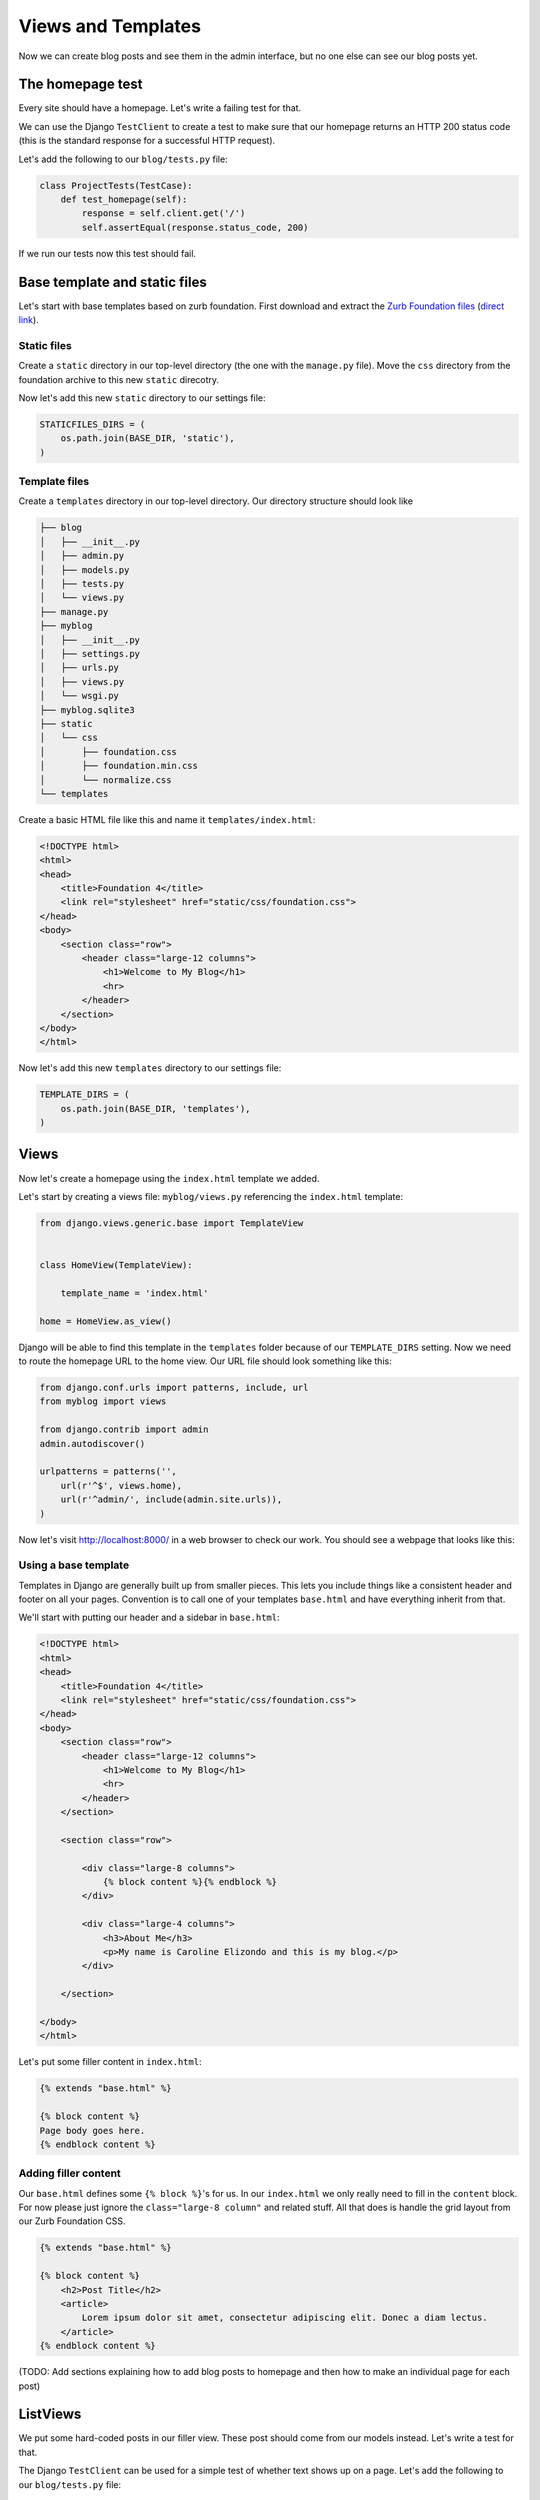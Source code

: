 Views and Templates
===================

Now we can create blog posts and see them in the admin interface, but no one else can see our blog posts yet.


The homepage test
-----------------

Every site should have a homepage. Let's write a failing test for that.

We can use the Django ``TestClient`` to create a test to make sure that our homepage returns an HTTP 200 status code (this is the standard response for a successful HTTP request).

Let's add the following to our ``blog/tests.py`` file:

.. code-block:: python


    class ProjectTests(TestCase):
        def test_homepage(self):
            response = self.client.get('/')
            self.assertEqual(response.status_code, 200)


If we run our tests now this test should fail.


Base template and static files
------------------------------

Let's start with base templates based on zurb foundation.  First download and extract the `Zurb Foundation files`_ (`direct link`_).

Static files
~~~~~~~~~~~~

Create a ``static`` directory in our top-level directory (the one with the ``manage.py`` file).  Move the ``css`` directory from the foundation archive to this new ``static`` direcotry.

Now let's add this new ``static`` directory to our settings file:

.. code-block:: python

    STATICFILES_DIRS = (
        os.path.join(BASE_DIR, 'static'),
    )

Template files
~~~~~~~~~~~~~~

Create a ``templates`` directory in our top-level directory. Our directory structure should look like

.. code-block:: bash

        ├── blog
        │   ├── __init__.py
        │   ├── admin.py
        │   ├── models.py
        │   ├── tests.py
        │   └── views.py
        ├── manage.py
        ├── myblog
        │   ├── __init__.py
        │   ├── settings.py
        │   ├── urls.py
        │   ├── views.py
        │   └── wsgi.py
        ├── myblog.sqlite3
        ├── static
        │   └── css
        │       ├── foundation.css
        │       ├── foundation.min.css
        │       └── normalize.css
        └── templates

Create a basic HTML file like this and name it ``templates/index.html``:

.. code-block:: html

    <!DOCTYPE html>
    <html>
    <head>
        <title>Foundation 4</title>
        <link rel="stylesheet" href="static/css/foundation.css">
    </head>
    <body>
        <section class="row">
            <header class="large-12 columns">
                <h1>Welcome to My Blog</h1>
                <hr>
            </header>
        </section>
    </body>
    </html>

Now let's add this new ``templates`` directory to our settings file:

.. code-block:: python

    TEMPLATE_DIRS = (
        os.path.join(BASE_DIR, 'templates'),
    )


Views
-----

Now let's create a homepage using the ``index.html`` template we added.

Let's start by creating a views file: ``myblog/views.py`` referencing the ``index.html`` template:

.. code-block:: python

    from django.views.generic.base import TemplateView


    class HomeView(TemplateView):

        template_name = 'index.html'

    home = HomeView.as_view()

Django will be able to find this template in the ``templates`` folder because of our ``TEMPLATE_DIRS`` setting.
Now we need to route the homepage URL to the home view.  Our URL file should look something like this:

.. code-block:: python

    from django.conf.urls import patterns, include, url
    from myblog import views

    from django.contrib import admin
    admin.autodiscover()

    urlpatterns = patterns('',
        url(r'^$', views.home),
        url(r'^admin/', include(admin.site.urls)),
    )

Now let's visit http://localhost:8000/ in a web browser to check our work.  You should see a webpage that looks like this:

.. image:: _static/03-01_myblog.png

Using a base template
~~~~~~~~~~~~~~~~~~~~~

Templates in Django are generally built up from smaller pieces. This lets you include things like a consistent header and footer on all your pages. Convention is to call one of your templates ``base.html`` and have everything inherit from that.

We'll start with putting our header and a sidebar in ``base.html``:

.. code-block:: html

    <!DOCTYPE html>
    <html>
    <head>
        <title>Foundation 4</title>
        <link rel="stylesheet" href="static/css/foundation.css">
    </head>
    <body>
        <section class="row">
            <header class="large-12 columns">
                <h1>Welcome to My Blog</h1>
                <hr>
            </header>
        </section>

        <section class="row">

            <div class="large-8 columns">
                {% block content %}{% endblock %}
            </div>

            <div class="large-4 columns">
                <h3>About Me</h3>
                <p>My name is Caroline Elizondo and this is my blog.</p>
            </div>

        </section>

    </body>
    </html>

Let's put some filler content in ``index.html``:

.. code-block:: html

    {% extends "base.html" %}

    {% block content %}
    Page body goes here.
    {% endblock content %}


Adding filler content
~~~~~~~~~~~~~~~~~~~~~

Our ``base.html`` defines some ``{% block %}``'s for us. In our ``index.html`` we only really need to fill in the ``content`` block. For now please just ignore the ``class="large-8 column"`` and related stuff. All that does is handle the grid layout from our Zurb Foundation CSS.


.. code-block:: html

    {% extends "base.html" %}

    {% block content %}
        <h2>Post Title</h2>
        <article>
            Lorem ipsum dolor sit amet, consectetur adipiscing elit. Donec a diam lectus.
        </article>
    {% endblock content %}

(TODO: Add sections explaining how to add blog posts to homepage and then how to make an individual page for each post)


ListViews
---------

We put some hard-coded posts in our filler view. These post should come from our models instead. Let's write a test for that.

The Django ``TestClient`` can be used for a simple test of whether text shows up on a page.  Let's add the following to our ``blog/tests.py`` file:

.. code-block:: python

    from django.contrib import auth

    class ListPostsOnHomePage(TestCase):

        """Test whether our blog posts show up on the homepage"""

        def setUp(self):
            self.user = auth.get_user_model().objects.create(username='some_user')

        def test_one_post(self):
            Post.objects.create(title='1-title', body='1-body', author=self.user)
            response = self.client.get('/')
            self.assertContains(response, '1-title')
            self.assertContains(response, '1-body')

        def test_two_posts(self):
            Post.objects.create(title='1-title', body='1-body', author=self.user)
            Post.objects.create(title='2-title', body='2-body', author=self.user)
            response = self.client.get('/')
            self.assertContains(response, '1-title')
            self.assertContains(response, '1-body')
            self.assertContains(response, '2-title')

which should fail like this

.. code-block:: bash

    Creating test database for alias 'default'...
    FF..
    ======================================================================
    FAIL: test_one_post (blog.tests.ListPostsOnHomePage)
    ----------------------------------------------------------------------
    Traceback (most recent call last):
      File "/Users/paulcollins/personal/myblog/blog/tests.py", line 25, in test_one_post
        self.assertContains(response, '1-title')
      File "/opt/boxen/data/virturalenvs/sdpug_tdd_django/lib/python2.7/site-packages/django/test/testcases.py", line 664, in assertContains
        msg_prefix + "Couldn't find %s in response" % text_repr)
    AssertionError: Couldn't find '1-title' in response

    ======================================================================
    FAIL: test_two_posts (blog.tests.ListPostsOnHomePage)
    ----------------------------------------------------------------------
    Traceback (most recent call last):
      File "/Users/paulcollins/personal/myblog/blog/tests.py", line 32, in test_two_posts
        self.assertContains(response, '1-title')
      File "/opt/boxen/data/virturalenvs/sdpug_tdd_django/lib/python2.7/site-packages/django/test/testcases.py", line 664, in assertContains
        msg_prefix + "Couldn't find %s in response" % text_repr)
    AssertionError: Couldn't find '1-title' in response

    ----------------------------------------------------------------------
    Ran 4 tests in 0.201s

    FAILED (failures=2)
    Destroying test database for alias 'default'...


Updating our views
~~~~~~~~~~~~~~~~~~

One easy way to get all our posts objects to list is to just use a ``ListView``. That changes our ``HomeView`` only slightly.

.. code-block:: python

    from django.views.generic import ListView

    from blog import models


    class HomeView(ListView):
        template_name = 'index.html'
        queryset = models.Post.objects.order_by('-created_at')

    home = HomeView.as_view()

That small change will provide a ``post_list`` object to our template ``index.html`` which we can then loop over. For some quick documentation on all the Class Based Views in django, take a look at `Classy Class Based Views`_

The last change needed then is just to update our ``index.html`` to actually put those blog posts in there.

.. code-block:: html

    <div class="large-8 columns">
        {% for post in post_list %}
        <h2>{{ post.title }}</h2>
        <article>
          {{ post.body }}
        </article>
        {% endfor %}
    </div>


And now, if we add some posts in our admin, they should show up on the homepage. What about viewing an individual blog post?

Blog Post Details
-----------------

To save a bit of time let's make our urls look like ``http://myblog.com/blog/post/ID/`` where ID is the database ID of the blog post we want to see. A quick test for that then becomes

.. code-block:: python

    class BlogPostViewTest(TestCase):
        def setUp(self):
            self.user = auth.get_user_model().objects.create(username='some_user')
            self.post = Post.objects.create(title='1-title', body='1-body', author=self.user)

        def test_basic_view(self):
            response = self.client.get(self.post.get_absolute_url())
            self.assertEqual(response.status_code, 200)

Which of course fails beacuse we didn't define get_absolute_url (`Django Model Instance Documentation`_). That needs a view associated with it, and that kind of a view really is associated with the blog app. We'll need to change both ``myblog/urls.py`` and create a ``blog/urls.py`` file that's included from the ``myblog`` file.

So our ``myblog/urls.py`` needs

.. code-block:: python

    url(r'^blog/', include('blog.urls')),

and our ``blog/urls.py`` file is the very short

.. code-block:: python

    from django.conf.urls import patterns, include, url


    urlpatterns = patterns('blog.views',
        url(r'^post/(?P<pk>\d+)/$', 'post_details'),
    )

And of course we now need to define a post_details view in our ``blog/views.py`` file.

.. code-block:: python

    from django.http import HttpResponse


    def post_details(request, pk):
        return HttpResponse('empty')

Which we'll be updating later. The final piece is the ``get_absolute_url()`` function. All we need to add to ``blog/models.py`` is

.. code-block:: python

    from django.core.urlresolvers import reverse

    # And in our Post model class...

    def get_absolute_url(self):
        return reverse('blog.views.post_details', kwargs={'pk': self.pk})

And after all that we should have passing tests! Lets make it actually display a blog post. The tests for that are

.. code-block:: python

    def test_blog_title_in_post(self):
        response = self.client.get(self.post.get_absolute_url())
        self.assertContains(response, self.post.title)

    def test_blog_body_in_post(self):
        response = self.client.get(self.post.get_absolute_url())
        self.assertContains(response, self.post.body)

To stay with our class based views we have the `Detail View`_ which will give us another short piece of code

.. code-block:: python

    # blog/views.py

    from django.views.generic import DetailView
    from . import models

    class PostDetails(DetailView):
        model = models.Post

    post_details = PostDetails.as_view()

Which gives us a LOT of errors now that will look like

.. code-block:: bash

    ======================================================================
    ERROR: test_blog_title_in_post (blog.tests.BlogPostViewTest)
    ----------------------------------------------------------------------
    Traceback (most recent call last):
      File "/Users/paulcollins/personal/myblog/blog/tests.py", line 47, in test_blog_title_in_post
        response = self.client.get(self.post.get_absolute_url())
      File "/opt/boxen/data/virturalenvs/sdpug_tdd_django/lib/python2.7/site-packages/django/test/client.py", line 453, in get
        response = super(Client, self).get(path, data=data, **extra)
      File "/opt/boxen/data/virturalenvs/sdpug_tdd_django/lib/python2.7/site-packages/django/test/client.py", line 279, in get
        return self.request(**r)
      File "/opt/boxen/data/virturalenvs/sdpug_tdd_django/lib/python2.7/site-packages/django/test/client.py", line 424, in request
        six.reraise(*exc_info)
      File "/opt/boxen/data/virturalenvs/sdpug_tdd_django/lib/python2.7/site-packages/django/core/handlers/base.py", line 140, in get_response
        response = response.render()
      File "/opt/boxen/data/virturalenvs/sdpug_tdd_django/lib/python2.7/site-packages/django/template/response.py", line 105, in render
        self.content = self.rendered_content
      File "/opt/boxen/data/virturalenvs/sdpug_tdd_django/lib/python2.7/site-packages/django/template/response.py", line 80, in rendered_content
        template = self.resolve_template(self.template_name)
      File "/opt/boxen/data/virturalenvs/sdpug_tdd_django/lib/python2.7/site-packages/django/template/response.py", line 56, in resolve_template
        return loader.select_template(template)
      File "/opt/boxen/data/virturalenvs/sdpug_tdd_django/lib/python2.7/site-packages/django/template/loader.py", line 194, in select_template
        raise TemplateDoesNotExist(', '.join(not_found))
    TemplateDoesNotExist: blog/post_detail.html

    ----------------------------------------------------------------------

Pesky templates. This brings up something though, notice the template it's looking for is ``blog/post_detail.html``. We could create a folder in ``myblog/templates``, but it's usually best to keep templates next to the app that they're used by. So in ``myblog/blog/templates/blog/post_detail.html`` let's add a blank template. For reference our directory tree should look a bit like

.. code-block:: bash

    ├── blog
    │   ├── __init__.py
    │   ├── admin.py
    │   ├── models.py
    │   ├── templates
    │   │   └── blog
    │   │       └── post_detail.html
    │   ├── tests.py
    │   ├── urls.py
    │   └── views.py
    ├── manage.py
    ├── myblog
    │   ├── __init__.py
    │   ├── settings.py
    │   ├── urls.py
    │   ├── views.py
    │   └── wsgi.py
    ├── myblog.sqlite3
    ├── static
    │   └── css
    │       ├── foundation.css
    │       ├── foundation.min.css
    │       └── normalize.css
    └── templates
        ├── base.html
        └── index.html

.. _zurb foundation files: http://foundation.zurb.com/
.. _direct link: http://foundation.zurb.com/files/foundation-4.3.2.zip
.. _Classy Class Based Views: http://ccbv.co.uk
.. _Django Model Instance Documentation: https://docs.djangoproject.com/en/dev/ref/models/instances/#get-absolute-url
.. _Detail View: http://ccbv.co.uk/projects/Django/1.5/django.views.generic.detail/DetailView/`
